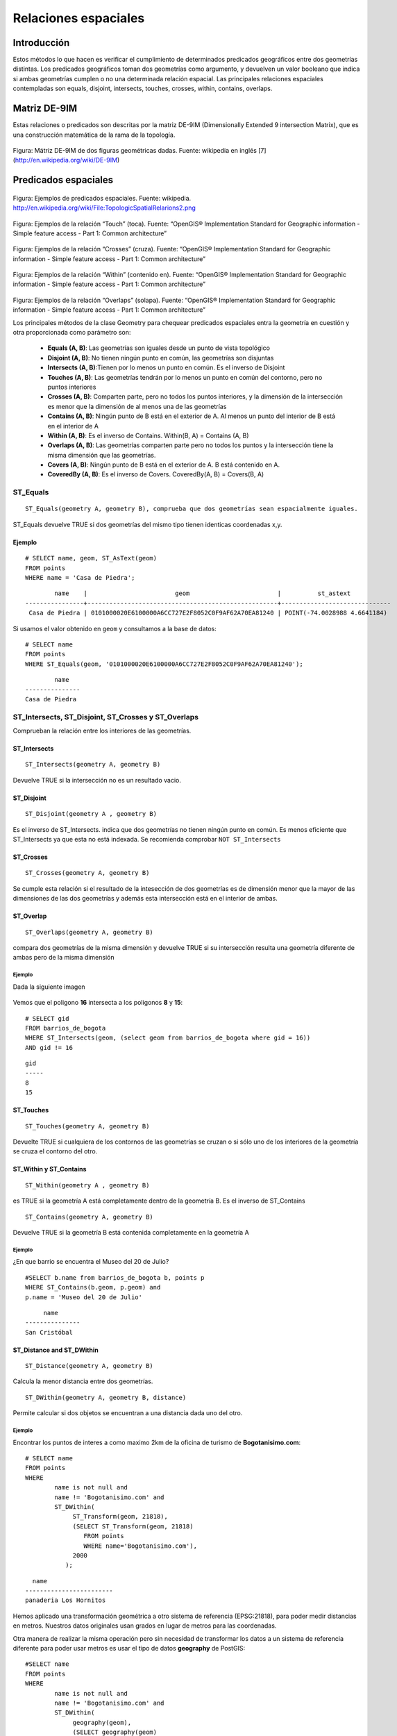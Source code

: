 
*********************
Relaciones espaciales
*********************

Introducción
============

Estos métodos lo que hacen es verificar el cumplimiento de determinados predicados geográficos entre dos geometrías distintas. Los predicados geográficos toman dos geometrías como argumento, y devuelven un valor booleano que indica si ambas geometrías cumplen o no una determinada relación espacial. Las principales relaciones espaciales contempladas son equals, disjoint, intersects, touches, crosses, within, contains, overlaps. 

Matriz DE-9IM
=============

Estas relaciones o predicados son descritas por la matriz DE-9IM (Dimensionally Extended 9 intersection Matrix), que es una construcción matemática de la rama de la topología.

	.. image:: _images/matriz.png
		:scale: 50 %

Figura: Mátriz DE-9IM de dos figuras geométricas dadas. Fuente: wikipedia en inglés [7] (http://en.wikipedia.org/wiki/DE-9IM)

Predicados espaciales
=====================

	.. image:: _images/mas_predicados_espaciales.png
		:scale: 50 %
		
Figura: Ejemplos de predicados espaciales. Fuente: wikipedia. http://en.wikipedia.org/wiki/File:TopologicSpatialRelarions2.png

	.. image:: _images/touches.png
		:scale: 50 %

Figura: Ejemplos de la relación “Touch” (toca). Fuente: “OpenGIS® Implementation Standard for Geographic information - Simple feature access - Part 1: Common architecture”

	.. image:: _images/crosses.png
		:scale: 50 %

Figura: Ejemplos de la relación “Crosses” (cruza). Fuente: “OpenGIS® Implementation Standard for Geographic information - Simple feature access - Part 1: Common architecture”

	.. image:: _images/within.png	
		:scale: 50 %
	
Figura: Ejemplos de la relación “Within” (contenido en). Fuente: “OpenGIS® Implementation Standard for Geographic information - Simple feature access - Part 1: Common architecture”

	.. image:: _images/overlaps.png
		:scale: 50 %

Figura: Ejemplos de la relación “Overlaps” (solapa). Fuente: “OpenGIS® Implementation Standard for Geographic information - Simple feature access - Part 1: Common architecture”

Los principales métodos de la clase Geometry para chequear predicados espaciales entra la geometría en cuestión y otra proporcionada como parámetro son:

	* **Equals (A, B)**: Las geometrías son iguales desde un punto de vista topológico
	* **Disjoint (A, B)**: No tienen ningún punto en común, las geometrías son disjuntas
	* **Intersects (A, B)**:Tienen por lo menos un punto en común. Es el inverso de Disjoint
	* **Touches (A, B)**: Las geometrías tendrán por lo menos un punto en común del contorno, pero no puntos interiores
	* **Crosses (A, B)**: Comparten parte, pero no todos los puntos interiores, y la dimensión de la intersección es menor que la dimensión de al menos una de las geometrías
	* **Contains (A, B)**: Ningún punto de B está en el exterior de A. Al menos un punto del interior de B está en el interior de A
	* **Within (A, B)**: Es el inverso de Contains. Within(B, A) = Contains (A, B)
	* **Overlaps (A, B)**: Las geometrías comparten parte pero no todos los puntos y la intersección tiene la misma dimensión que las geometrías.
	* **Covers (A, B)**: Ningún punto de B está en el exterior de A. B está contenido en A.
	* **CoveredBy (A, B)**: Es el inverso de Covers. CoveredBy(A, B) = Covers(B, A)

ST_Equals
---------
::

	ST_Equals(geometry A, geometry B), comprueba que dos geometrías sean espacialmente iguales.

ST_Equals devuelve TRUE si dos geometrías del mismo tipo tienen identicas coordenadas x,y. 

Ejemplo
^^^^^^^
::
	
	# SELECT name, geom, ST_AsText(geom)
	FROM points
	WHERE name = 'Casa de Piedra';

::

		name   	|                        geom                        |          st_astext 
	----------------+----------------------------------------------------+------------------------------
 	 Casa de Piedra | 0101000020E6100000A6CC727E2F8052C0F9AF62A70EA81240 | POINT(-74.0028988 4.6641184)

Si usamos el valor obtenido en ``geom`` y consultamos a la base de datos::

	# SELECT name
	FROM points
	WHERE ST_Equals(geom, '0101000020E6100000A6CC727E2F8052C0F9AF62A70EA81240');

::

	   	name      
	---------------
	Casa de Piedra

ST_Intersects, ST_Disjoint, ST_Crosses y ST_Overlaps
----------------------------------------------------
Comprueban la relación entre los interiores de las geometrías.

ST_Intersects
^^^^^^^^^^^^^
::

	ST_Intersects(geometry A, geometry B) 
	
Devuelve TRUE si la intersección no es un resultado vacio. 

ST_Disjoint
^^^^^^^^^^^
::

	ST_Disjoint(geometry A , geometry B)
	
Es el inverso de ST_Intersects. indica que dos geometrías no tienen ningún punto en común. Es menos eficiente que ST_Intersects ya que esta no está indexada. Se recomienda comprobar ``NOT ST_Intersects``

ST_Crosses
^^^^^^^^^^
::

	ST_Crosses(geometry A, geometry B)
	
Se cumple esta relación si el resultado de la intesección de dos geometrías es de dimensión menor que la mayor de las dimensiones de las dos geometrías y además esta intersección está en el interior de ambas.

ST_Overlap
^^^^^^^^^^
::

	ST_Overlaps(geometry A, geometry B) 
	
compara dos geometrías de la misma dimensión y devuelve TRUE si su intersección resulta una geometría diferente de ambas pero de la misma dimensión

Ejemplo
"""""""
Dada la siguiente imagen

	.. image:: _images/intersection.png
		:scale: 50 %

Vemos que el poligono **16** intersecta a los poligonos **8** y **15**::

	# SELECT gid 
	FROM barrios_de_bogota 
	WHERE ST_Intersects(geom, (select geom from barrios_de_bogota where gid = 16))
	AND gid != 16
	
::

 	gid 
	-----
   	8
  	15


ST_Touches
^^^^^^^^^^
::

	ST_Touches(geometry A, geometry B)
	
Devuelte TRUE si cualquiera de los contornos de las geometrías se cruzan o si sólo uno de los interiores de la geometría se cruza el contorno del otro.
	
ST_Within y ST_Contains
^^^^^^^^^^^^^^^^^^^^^^^
::

	ST_Within(geometry A , geometry B)
	
es TRUE si la geometría A está completamente dentro de la geometría B. Es el inverso de ST_Contains

::

	ST_Contains(geometry A, geometry B)
	
Devuelve TRUE si la geometría B está contenida completamente en la geometría A

Ejemplo
"""""""

¿En que barrio se encuentra el Museo del 20 de Julio?

::

	#SELECT b.name from barrios_de_bogota b, points p 
	WHERE ST_Contains(b.geom, p.geom) and
	p.name = 'Museo del 20 de Julio'
	
::

	     name      
	---------------
 	San Cristóbal
	

ST_Distance and ST_DWithin
^^^^^^^^^^^^^^^^^^^^^^^^^^
::

	ST_Distance(geometry A, geometry B)
	
Calcula la menor distancia entre dos geometrías.

::

	ST_DWithin(geometry A, geometry B, distance)
	
Permite calcular si dos objetos se encuentran a una distancia dada uno del otro.

Ejemplo
"""""""
Encontrar los puntos de interes a como maximo 2km de la oficina de turismo de **Bogotanisimo.com**::
	
	# SELECT name
	FROM points
	WHERE 
		name is not null and
		name != 'Bogotanisimo.com' and
		ST_DWithin(
		     ST_Transform(geom, 21818),
		     (SELECT ST_Transform(geom, 21818)
			FROM points
			WHERE name='Bogotanisimo.com'),
		     2000
		   );
	
::

          name          
	------------------------
 	panaderia Los Hornitos


Hemos aplicado una transformación geométrica a otro sistema de referencia (EPSG:21818), para poder medir distancias en metros. Nuestros datos originales usan grados en lugar de metros para las coordenadas.

Otra manera de realizar la misma operación pero sin necesidad de transformar los datos a un sistema de referencia diferente para poder usar metros es usar el tipo de datos **geography** de PostGIS::

	#SELECT name
	FROM points
	WHERE 
		name is not null and
		name != 'Bogotanisimo.com' and
		ST_DWithin(
		     geography(geom),
		     (SELECT geography(geom)
			FROM points
			WHERE name='Bogotanisimo.com'),
		     2000
		   );


El resultado es el mismo que el de la consulta anterior. 

El uso del tipo **geography** para medir distancias, no obstante, es el recomendado cuando se trata de medir la distancia entre dos puntos de la Tierra muy distantes entre sí. 

En estos casos, un sistema de refencia plano no es una buena elección. Estos sistemas suelen dar buenos resultados a la hora de mostrar mapas en planos, porque conservan las direcciones, pero las distancias y áreas pueden estar bastante distorsionadas con respecto a la realidad. Es necesario utilizar un sistema de referencia espacial que conserve las distancias, teniendo en cuenta la curvatura terrestre. El tipo **geography** de PostGIS es un buen ejemplo, puesto que realiza los cálculos sobre una esfera, y no sobre un esferoide. 

JOINS espaciales
================
Permite combinar información de diferentes tablas usando relaciones espaciales como clave dentro del JOIN. Es una de las caracteristicas más potentes de las bases de datos espaciales. 

Veamos un ejemplo: Los nombres de los barrios por los que cruza el rio Bogotá

::

	# SELECT b.name 
	FROM barrios_de_bogota b JOIN waterways w 
	ON ST_Crosses(b.geom, w.geom)
	WHERE w.name = 'Rio Bogotá'

::

      	name      
	----------------
 	Bosa
 	Ciudad Kennedy
 	Fontibón
 	Engativá
 	Suba


Cualquier función que permita crear relaciones TRUE/FALSE entre dos tablas puede ser usada para manejar un JOIN espacial, pero comunmente las más usadas son:

	* ST_Intersects
	* ST_Contains
	* ST_DWithin
	
JOIN y GROUP BY
---------------

El uso de las relaciones espaciales junto con funciones de agregacion, como **group by**, permite operaciones muy poderosas con nuestros datos. Veamos un ejemplo sencillo: El numero de escuelas que hay en cada uno de los barrios de Bogota::

	#select b.name, count(p.type) as hospitals from barrios_de_bogota b join
	points p on st_contains(b.geom, p.geom) where p.type = 'hospital' 
	group by b.name order by hospitals desc

::

	name      | schools 
  ----------------+---------
   Suba           |       8
   Usaquén        |       5
   Los Mártires   |       3
   Teusaquillo    |       3
   Antonio Nariño |       3
   Tunjuelito     |       2
   Ciudad Kennedy |       2
   Engativá       |       1
   Fontibón       |       1
   Santa Fé       |       1
   Barrios Unidos |       1
   Ciudad Bolívar |       1
 


1. La clausula JOIN crea una tabla virtual que incluye los datos de los barrios y de los puntos de interés
2. WHERE filtra la tabla virtual solo para las columnas en las que el punto de interés es un hospital
3. Las filas resultantes son agrupadas por el nombre del barrio y rellenadas con la función de agregación count().

Prácticas
=========


Comprueba si estas geometrías son iguales: LINESTRING(0 0, 10 0) Y MULTILINESTRING((10 0, 5 0),(0 0, 5 0)).

Represente como texto el valor de la geometría del barrio 'Ciudad Bolivar'.

¿En que barrio se encuentra la Plaza de Las Americas? (Pista: buscar en tabla de edificios)

¿Qué diferencias hay entre los predicados ST_Contains y ST_Covers? (Pista: http://lin-ear-th-inking.blogspot.com.es/2007/06/subtleties-of-ogc-covers-spatial.html)

